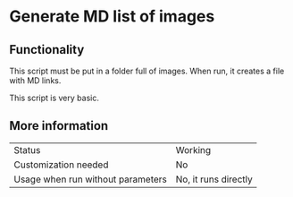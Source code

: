 * Generate MD list of images

** Functionality

This script must be put in a folder full of images. When run, it creates a file with MD links.

This script is very basic.

** More information

| Status                            | Working              |
| Customization needed              | No                   |
| Usage when run without parameters | No, it runs directly |

